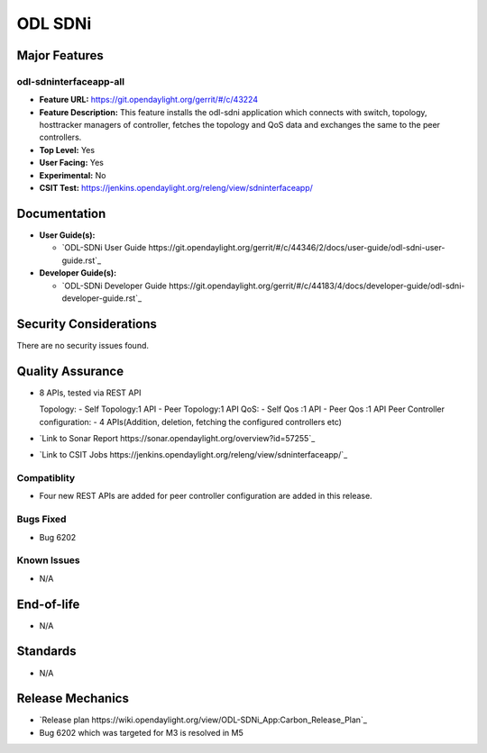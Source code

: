 ============
ODL SDNi
============

Major Features
==============

odl-sdninterfaceapp-all
-----------------------

* **Feature URL:** https://git.opendaylight.org/gerrit/#/c/43224
* **Feature Description:** This feature installs the odl-sdni application which connects with switch, topology, hosttracker managers of controller, fetches the topology and QoS data and exchanges the same to the peer controllers.
* **Top Level:** Yes
* **User Facing:** Yes
* **Experimental:** No
* **CSIT Test:** https://jenkins.opendaylight.org/releng/view/sdninterfaceapp/

Documentation
=============

* **User Guide(s):**

  * `ODL-SDNi User Guide https://git.opendaylight.org/gerrit/#/c/44346/2/docs/user-guide/odl-sdni-user-guide.rst`_

* **Developer Guide(s):**

  * `ODL-SDNi Developer Guide https://git.opendaylight.org/gerrit/#/c/44183/4/docs/developer-guide/odl-sdni-developer-guide.rst`_


Security Considerations
=======================

There are no security issues found.


Quality Assurance
=================

* 8 APIs, tested via REST API

  Topology:
  - Self Topology:1 API
  - Peer Topology:1 API
  QoS:
  - Self Qos :1 API
  - Peer Qos :1 API
  Peer Controller configuration:
  - 4 APIs(Addition, deletion, fetching the configured controllers etc)

* `Link to Sonar Report https://sonar.opendaylight.org/overview?id=57255`_ 

* `Link to CSIT Jobs https://jenkins.opendaylight.org/releng/view/sdninterfaceapp/`_


Compatiblity
------------

* Four new REST APIs are added for peer controller configuration are added in this release.

Bugs Fixed
----------

* Bug 6202

Known Issues
------------

* N/A

End-of-life
===========

* N/A 


Standards
=========

* N/A


Release Mechanics
=================

* `Release plan https://wiki.opendaylight.org/view/ODL-SDNi_App:Carbon_Release_Plan`_
* Bug 6202 which was targeted for M3 is resolved in M5


